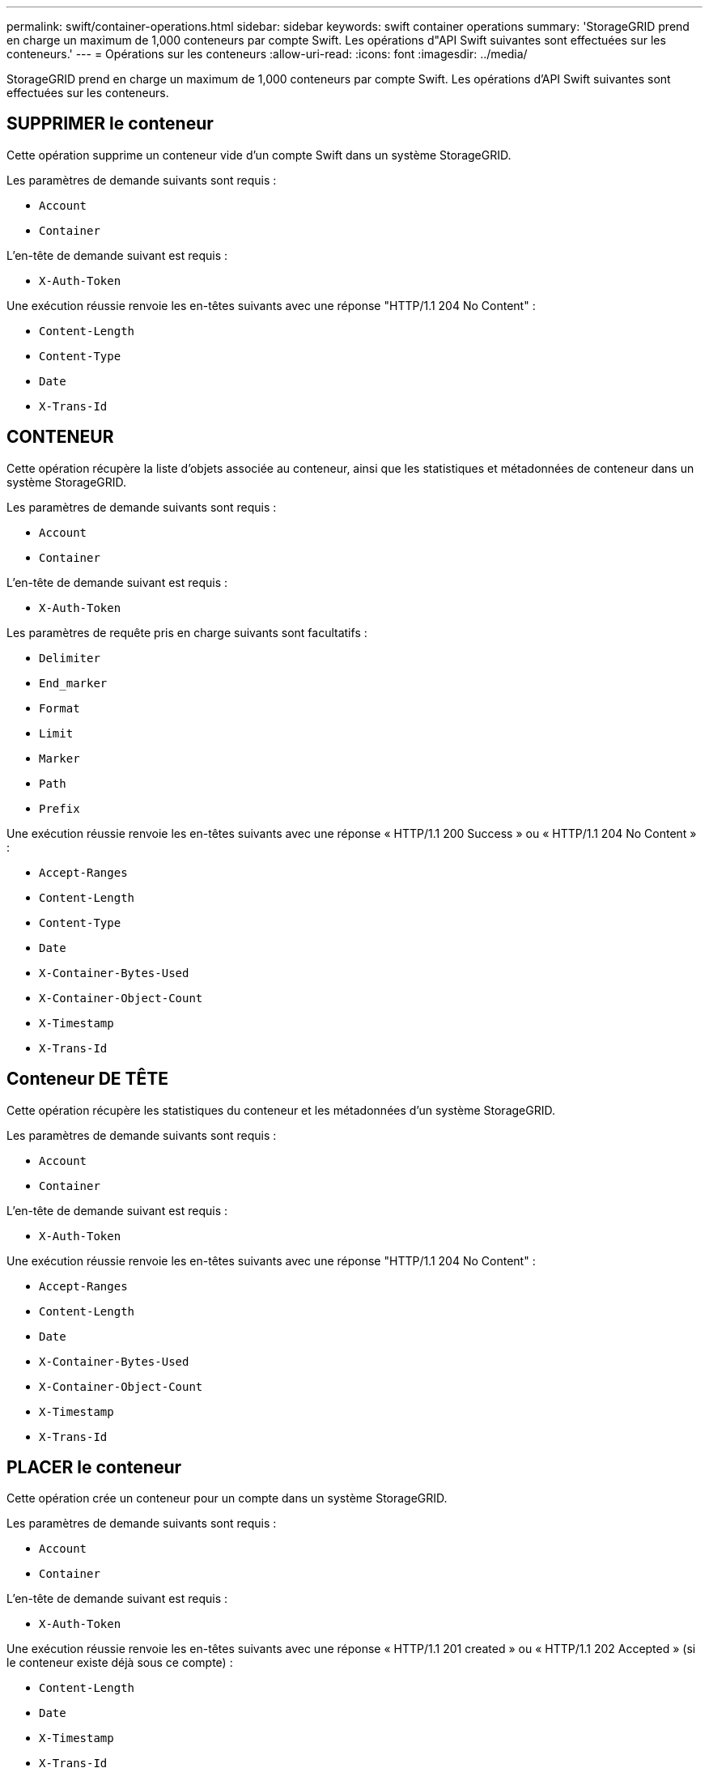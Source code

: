 ---
permalink: swift/container-operations.html 
sidebar: sidebar 
keywords: swift container operations 
summary: 'StorageGRID prend en charge un maximum de 1,000 conteneurs par compte Swift. Les opérations d"API Swift suivantes sont effectuées sur les conteneurs.' 
---
= Opérations sur les conteneurs
:allow-uri-read: 
:icons: font
:imagesdir: ../media/


[role="lead"]
StorageGRID prend en charge un maximum de 1,000 conteneurs par compte Swift. Les opérations d'API Swift suivantes sont effectuées sur les conteneurs.



== SUPPRIMER le conteneur

Cette opération supprime un conteneur vide d'un compte Swift dans un système StorageGRID.

Les paramètres de demande suivants sont requis :

* `Account`
* `Container`


L'en-tête de demande suivant est requis :

* `X-Auth-Token`


Une exécution réussie renvoie les en-têtes suivants avec une réponse "HTTP/1.1 204 No Content" :

* `Content-Length`
* `Content-Type`
* `Date`
* `X-Trans-Id`




== CONTENEUR

Cette opération récupère la liste d'objets associée au conteneur, ainsi que les statistiques et métadonnées de conteneur dans un système StorageGRID.

Les paramètres de demande suivants sont requis :

* `Account`
* `Container`


L'en-tête de demande suivant est requis :

* `X-Auth-Token`


Les paramètres de requête pris en charge suivants sont facultatifs :

* `Delimiter`
* `End_marker`
* `Format`
* `Limit`
* `Marker`
* `Path`
* `Prefix`


Une exécution réussie renvoie les en-têtes suivants avec une réponse « HTTP/1.1 200 Success » ou « HTTP/1.1 204 No Content » :

* `Accept-Ranges`
* `Content-Length`
* `Content-Type`
* `Date`
* `X-Container-Bytes-Used`
* `X-Container-Object-Count`
* `X-Timestamp`
* `X-Trans-Id`




== Conteneur DE TÊTE

Cette opération récupère les statistiques du conteneur et les métadonnées d'un système StorageGRID.

Les paramètres de demande suivants sont requis :

* `Account`
* `Container`


L'en-tête de demande suivant est requis :

* `X-Auth-Token`


Une exécution réussie renvoie les en-têtes suivants avec une réponse "HTTP/1.1 204 No Content" :

* `Accept-Ranges`
* `Content-Length`
* `Date`
* `X-Container-Bytes-Used`
* `X-Container-Object-Count`
* `X-Timestamp`
* `X-Trans-Id`




== PLACER le conteneur

Cette opération crée un conteneur pour un compte dans un système StorageGRID.

Les paramètres de demande suivants sont requis :

* `Account`
* `Container`


L'en-tête de demande suivant est requis :

* `X-Auth-Token`


Une exécution réussie renvoie les en-têtes suivants avec une réponse « HTTP/1.1 201 created » ou « HTTP/1.1 202 Accepted » (si le conteneur existe déjà sous ce compte) :

* `Content-Length`
* `Date`
* `X-Timestamp`
* `X-Trans-Id`


Un nom de conteneur doit être unique dans le namespace StorageGRID. Si le conteneur existe sous un autre compte, l'en-tête suivant est renvoyé : « HTTP/1.1 409 Conflict ».

xref:monitoring-and-auditing-operations.adoc[Surveiller et auditer les opérations]

